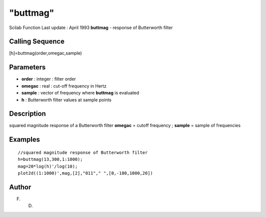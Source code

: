 ====
"buttmag"
====

Scilab Function Last update : April 1993
**buttmag** - response of Butterworth filter



Calling Sequence
~~~~~~~~~~~~~~~~

[h]=buttmag(order,omegac,sample)




Parameters
~~~~~~~~~~


+ **order** : integer : filter order
+ **omegac** : real : cut-off frequency in Hertz
+ **sample** : vector of frequency where **buttmag** is evaluated
+ **h** : Butterworth filter values at sample points




Description
~~~~~~~~~~~

squared magnitude response of a Butterworth filter **omegac** = cutoff
frequency ; **sample** = sample of frequencies



Examples
~~~~~~~~


::

    
    
    //squared magnitude response of Butterworth filter
    h=buttmag(13,300,1:1000);
    mag=20*log(h)'/log(10);
    plot2d((1:1000)',mag,[2],"011"," ",[0,-180,1000,20])
     
      




Author
~~~~~~

F. D.



